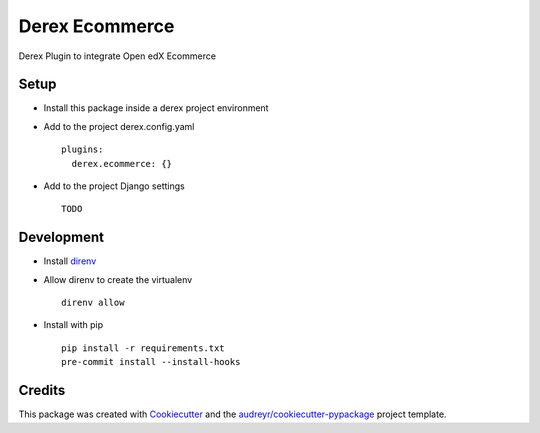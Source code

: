 ===========
Derex Ecommerce
===========


.. image:: https://dev.azure.com/abstract-technology/derex.ecommerce/_apis/build/status/Abstract-Tech.derex.ecommerce?branchName=master
    :target: https://dev.azure.com/abstract-technology/derex.ecommerce/_build


Derex Plugin to integrate Open edX Ecommerce


Setup
-----

* Install this package inside a derex project environment
* Add to the project derex.config.yaml ::


    plugins:
      derex.ecommerce: {}


* Add to the project Django settings ::

    TODO

Development
-----------

* Install direnv_
* Allow direnv to create the virtualenv ::

    direnv allow

* Install with pip ::

    pip install -r requirements.txt
    pre-commit install --install-hooks


Credits
-------

This package was created with Cookiecutter_ and the `audreyr/cookiecutter-pypackage`_ project template.

.. _Cookiecutter: https://github.com/audreyr/cookiecutter
.. _`audreyr/cookiecutter-pypackage`: https://github.com/audreyr/cookiecutter-pypackage
.. _direnv: https://direnv.net/docs/installation.html
